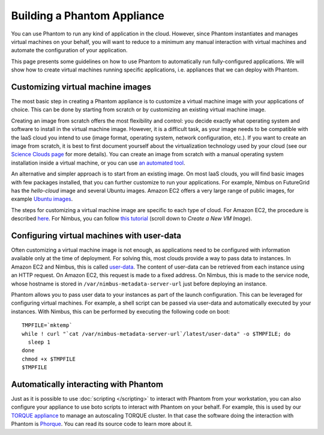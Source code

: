 ============================
Building a Phantom Appliance
============================

You can use Phantom to run any kind of application in the cloud. However, since
Phantom instantiates and manages virtual machines on your behalf, you will want
to reduce to a minimum any manual interaction with virtual machines and
automate the configuration of your application.

This page presents some guidelines on how to use Phantom to automatically run
fully-configured applications.  We will show how to create virtual machines
running specific applications, i.e. appliances that we can deploy with Phantom.

Customizing virtual machine images
==================================

The most basic step in creating a Phantom appliance is to customize a virtual
machine image with your applications of choice. This can be done by starting
from scratch or by customizing an existing virtual machine image.

Creating an image from scratch offers the most flexibility and control: you
decide exactly what operating system and software to install in the virtual
machine image. However, it is a difficult task, as your image needs to be
compatible with the IaaS cloud you intend to use (image format, operating
system, network configuration, etc.). If you want to create an image from
scratch, it is best to first document yourself about the virtualization
technology used by your cloud (see our `Science Clouds page
<http://scienceclouds.org/infrastructure-clouds/>`_ for more details). You can
create an image from scratch with a manual operating system installation inside
a virtual machine, or you can use `an automated tool
<http://scienceclouds.org/ecosystem/generation-of-virtual-machine-images/>`_.

An alternative and simpler approach is to start from an existing image. On most
IaaS clouds, you will find basic images with few packages installed, that you
can further customize to run your applications. For example, Nimbus on
FutureGrid has the *hello-cloud* image and several Ubuntu images. Amazon EC2
offers a very large range of public images, for example `Ubuntu images
<http://cloud-images.ubuntu.com/locator/ec2/>`_.

The steps for customizing a virtual machine image are specific to each type of
cloud. For Amazon EC2, the procedure is described `here
<http://docs.aws.amazon.com/gettingstarted/latest/wah-linux/getting-started-create-custom-ami.html>`_.
For Nimbus, you can follow `this tutorial
<https://portal.futuregrid.org/tutorials/nimbus>`_ (scroll down to *Create a
New VM Image*).

Configuring virtual machines with user-data
===========================================

Often customizing a virtual machine image is not enough, as applications need
to be configured with information available only at the time of deployment.
For solving this, most clouds provide a way to pass data to instances. In
Amazon EC2 and Nimbus, this is called `user-data
<http://docs.aws.amazon.com/AWSEC2/latest/UserGuide/AESDG-chapter-instancedata.html>`_.
The content of user-data can be retrieved from each instance using an HTTP
request.  On Amazon EC2, this request is made to a fixed address. On Nimbus,
this is made to the service node, whose hostname is stored in
``/var/nimbus-metadata-server-url`` just before deploying an instance.

Phantom allows you to pass user data to your instances as part of the launch
configuration.  This can be leveraged for configuring virtual machines. For
example, a shell script can be passed via user-data and automatically executed
by your instances. With Nimbus, this can be performed by executing the following code on boot::

    TMPFILE=`mktemp`
    while ! curl "`cat /var/nimbus-metadata-server-url`/latest/user-data" -o $TMPFILE; do
      sleep 1
    done
    chmod +x $TMPFILE
    $TMPFILE

Automatically interacting with Phantom
======================================

Just as it is possible to use :doc:`scripting </scripting>` to interact with
Phantom from your workstation, you can also configure your appliance to use
boto scripts to interact with Phantom on your behalf. For example, this is used
by our `TORQUE appliance
<http://scienceclouds.org/appliances/autoscaling-torque-appliance/>`_ to manage
an autoscaling TORQUE cluster. In that case the software doing the interaction
with Phantom is `Phorque <https://github.com/cu-csc/phorque>`_. You can read
its source code to learn more about it.
